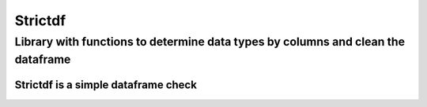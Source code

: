 Strictdf
********

Library with functions to determine data types by columns and clean the dataframe
=================================================================================

.. image:: https://img.shields.io/badge/Version-V%200.1.0-important?style=for-the-badge
    :target: https://pypi.org/project/strictdf/

.. image:: https://img.shields.io/badge/Level-TechInterview-green?style=for-the-badge
    :target: https://pypi.org/project/strictdf/

.. image:: https://img.shields.io/badge/Tools-Python%20%2F%20Pandas%20%2F%20Jupyter%20%2F%20Pytest-yellow?style=for-the-badge
    :target: https://pypi.org/project/strictdf/

.. image:: https://img.shields.io/badge/Type%20of%20exercise-Practical-sucess?style=for-the-badge
    :target: https://pypi.org/project/strictdf/

Strictdf is a simple dataframe check
------------------------------------
